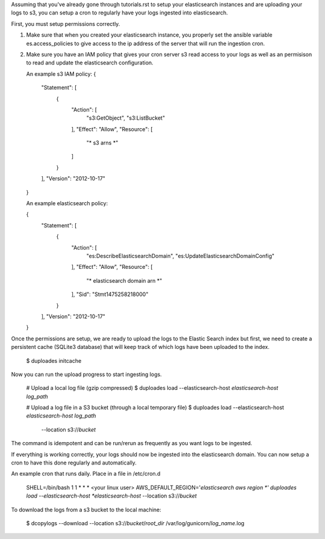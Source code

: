 Assuming that you've already gone through tutorials.rst to setup
your elasticsearch instances and are uploading your logs to s3, you can setup
a cron to regularly have your logs ingested into elasticsearch.

First, you must setup permissions correctly.

1. Make sure that when you created your elasticsearch instance, you properly
   set the ansible variable es.access_policies to give access to the
   ip address of the server that will run the ingestion cron.

2. Make sure you have an IAM policy that gives your cron server s3 read access
   to your logs as well as an permisison to read and update the elasticsearch
   configuration.

   An example s3 IAM policy:
   {
    "Statement": [
        {
            "Action": [
                "s3:GetObject",
                "s3:ListBucket"
            ],
            "Effect": "Allow",
            "Resource": [
               "* s3 arns *"
            ]
        }
    ],
    "Version": "2012-10-17"
   }

   An example elasticsearch policy:

   {
    "Statement": [
        {
            "Action": [
                "es:DescribeElasticsearchDomain",
                "es:UpdateElasticsearchDomainConfig"
            ],
            "Effect": "Allow",
            "Resource": [
               "* elasticsearch domain arn *"
            ],
            "Sid": "Stmt1475258218000"
        }
    ],
    "Version": "2012-10-17"
   }

Once the permissions are setup, we are ready to upload the logs to the Elastic
Search index but first, we need to create a persistent cache (SQLite3 database)
that will keep track of which logs have been uploaded to the index.

    $ duploades initcache


Now you can run the upload progress to start ingesting logs.

    # Upload a local log file (gzip compressed)
    $ duploades load --elasticsearch-host *elasticsearch-host* *log_path*

    # Upload a log file in a S3 bucket (through a local temporary file)
    $ duploades load --elasticsearch-host *elasticsearch-host* *log_path* \
        --location s3://*bucket*


The command is idempotent and can be run/rerun as frequently as you want logs
to be ingested.

If everything is working correctly, your logs should now be ingested
into the elasticsearch domain. You can now setup a cron to have this done
regularly and automatically.

An example cron that runs daily. Place in a file in /etc/cron.d

     SHELL=/bin/bash
     1 1 * * * <your linux user> AWS_DEFAULT_REGION='*elasticsearch aws region *' duploades load --elasticsearch-host *elasticsearch-host* --location s3://*bucket*


To download the logs from a s3 bucket to the local machine:

    $ dcopylogs --download --location s3://*bucket*/*root_dir* /var/log/gunicorn/*log_name*.log
